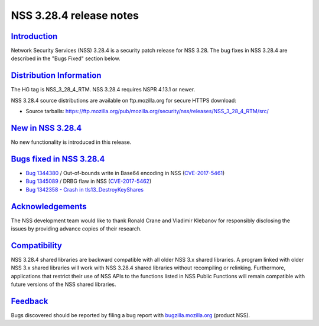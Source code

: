 .. _mozilla_projects_nss_nss_3_28_4_release_notes:

NSS 3.28.4 release notes
========================

`Introduction <#introduction>`__
--------------------------------

.. container::

   Network Security Services (NSS) 3.28.4 is a security patch release for NSS 3.28. The bug fixes in
   NSS 3.28.4 are described in the "Bugs Fixed" section below.

.. _distribution_information:

`Distribution Information <#distribution_information>`__
--------------------------------------------------------

.. container::

   The HG tag is NSS_3_28_4_RTM. NSS 3.28.4 requires NSPR 4.13.1 or newer.

   NSS 3.28.4 source distributions are available on ftp.mozilla.org for secure HTTPS download:

   -  Source tarballs:
      https://ftp.mozilla.org/pub/mozilla.org/security/nss/releases/NSS_3_28_4_RTM/src/

.. _new_in_nss_3.28.4:

`New in NSS 3.28.4 <#new_in_nss_3.28.4>`__
------------------------------------------

.. container::

   No new functionality is introduced in this release.

.. _bugs_fixed_in_nss_3.28.4:

`Bugs fixed in NSS 3.28.4 <#bugs_fixed_in_nss_3.28.4>`__
--------------------------------------------------------

.. container::

   -  `Bug 1344380 <https://bugzilla.mozilla.org/show_bug.cgi?id=1344380>`__ / Out-of-bounds write
      in Base64 encoding in NSS
      (`CVE-2017-5461 <https://www.mozilla.org/en-US/security/advisories/mfsa2017-10/#CVE-2017-5461>`__)
   -  `Bug 1345089 <https://bugzilla.mozilla.org/show_bug.cgi?id=1345089>`__ / DRBG flaw in NSS
      (`CVE-2017-5462 <https://www.mozilla.org/en-US/security/advisories/mfsa2017-10/#CVE-2017-5462>`__)
   -  `Bug 1342358 - Crash in
      tls13_DestroyKeyShares <https://bugzilla.mozilla.org/show_bug.cgi?id=1342358>`__

`Acknowledgements <#acknowledgements>`__
----------------------------------------

.. container::

   The NSS development team would like to thank Ronald Crane and Vladimir Klebanov for responsibly
   disclosing the issues by providing advance copies of their research.

`Compatibility <#compatibility>`__
----------------------------------

.. container::

   NSS 3.28.4 shared libraries are backward compatible with all older NSS 3.x shared libraries. A
   program linked with older NSS 3.x shared libraries will work with NSS 3.28.4 shared libraries
   without recompiling or relinking. Furthermore, applications that restrict their use of NSS APIs
   to the functions listed in NSS Public Functions will remain compatible with future versions of
   the NSS shared libraries.

`Feedback <#feedback>`__
------------------------

.. container::

   Bugs discovered should be reported by filing a bug report with
   `bugzilla.mozilla.org <https://bugzilla.mozilla.org/enter_bug.cgi?product=NSS>`__ (product NSS).